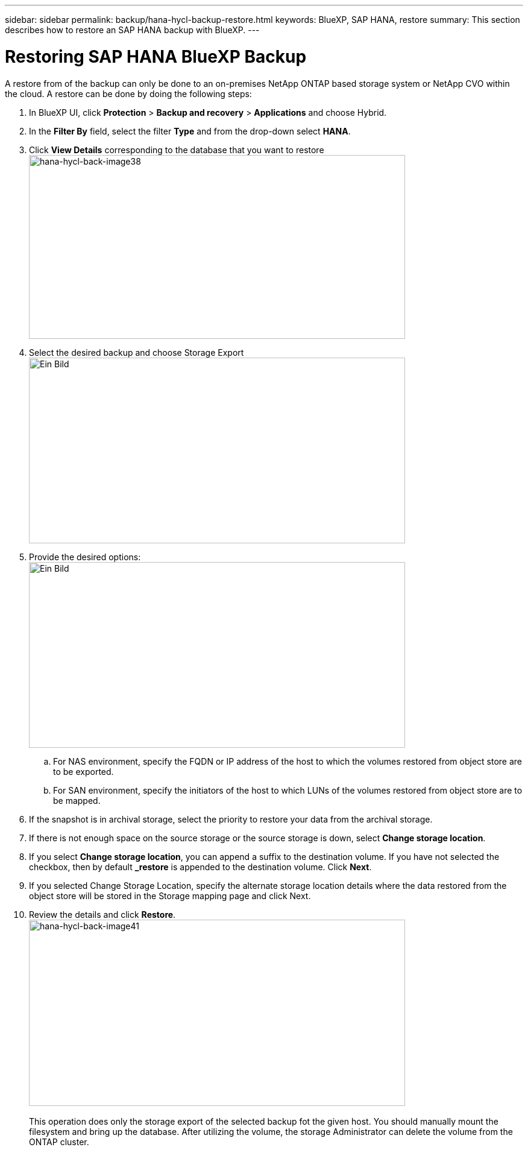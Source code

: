 ---
sidebar: sidebar
permalink: backup/hana-hycl-backup-restore.html
keywords: BlueXP, SAP HANA, restore
summary: This section describes how to restore an SAP HANA backup with BlueXP. 
---

= Restoring  SAP HANA BlueXP Backup 
:hardbreaks:
:nofooter:
:icons: font
:linkattrs:
:imagesdir: ./../media/

[.lead]

A restore from of the backup can only be done to an on-premises NetApp ONTAP based storage system or NetApp CVO within the cloud. A restore can be done by doing the following steps:

[arabic]
. In BlueXP UI, click *Protection* > *Backup and recovery* > *Applications* and choose Hybrid.
. In the *Filter By* field, select the filter *Type* and from the drop-down select *HANA*.
. Click *View Details* corresponding to the database that you want to restore +
image:hana-hycl-back-image38.jpeg[hana-hycl-back-image38,width=624,height=305]

. Select the desired backup and choose Storage Export +
image:hana-hycl-back-image39.jpeg[Ein Bild, das Text, Screenshot, Software, Computersymbol enthält. Automatisch generierte Beschreibung,width=624,height=308]

. Provide the desired options: +
image:hana-hycl-back-image40.jpeg[Ein Bild, das Text, Screenshot, Software, Computersymbol enthält. Automatisch generierte Beschreibung,width=624,height=308]
[loweralpha]

.. For NAS environment, specify the FQDN or IP address of the host to which the volumes restored from object store are to be exported.
.. For SAN environment, specify the initiators of the host to which LUNs of the volumes restored from object store are to be mapped.
. If the snapshot is in archival storage, select the priority to restore your data from the archival storage.
. If there is not enough space on the source storage or the source storage is down, select *Change storage location*.
. If you select *Change storage location*, you can append a suffix to the destination volume. If you have not selected the checkbox, then by default *_restore* is appended to the destination volume. Click *Next*.
. If you selected Change Storage Location, specify the alternate storage location details where the data restored from the object store will be stored in the Storage mapping page and click Next.

. Review the details and click *Restore*. +
image:hana-hycl-back-image41.jpeg[hana-hycl-back-image41,width=624,height=309] +
 +
This operation does only the storage export of the selected backup fot the given host. You should manually mount the filesystem and bring up the database. After utilizing the volume, the storage Administrator can delete the volume from the ONTAP cluster.
